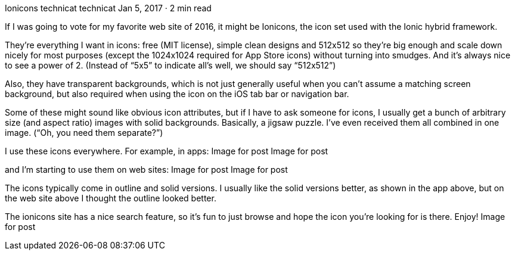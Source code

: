 Ionicons
technicat
technicat
Jan 5, 2017 · 2 min read

If I was going to vote for my favorite web site of 2016, it might be Ionicons, the icon set used with the Ionic hybrid framework.

They’re everything I want in icons: free (MIT license), simple clean designs and 512x512 so they’re big enough and scale down nicely for most purposes (except the 1024x1024 required for App Store icons) without turning into smudges. And it’s always nice to see a power of 2. (Instead of “5x5” to indicate all’s well, we should say “512x512”)

Also, they have transparent backgrounds, which is not just generally useful when you can’t assume a matching screen background, but also required when using the icon on the iOS tab bar or navigation bar.

Some of these might sound like obvious icon attributes, but if I have to ask someone for icons, I usually get a bunch of arbitrary size (and aspect ratio) images with solid backgrounds. Basically, a jigsaw puzzle. I’ve even received them all combined in one image. (“Oh, you need them separate?”)

I use these icons everywhere. For example, in apps:
Image for post
Image for post

and I’m starting to use them on web sites:
Image for post
Image for post

The icons typically come in outline and solid versions. I usually like the solid versions better, as shown in the app above, but on the web site above I thought the outline looked better.

The ionicons site has a nice search feature, so it’s fun to just browse and hope the icon you’re looking for is there. Enjoy!
Image for post
